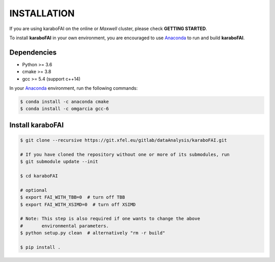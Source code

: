INSTALLATION
============

If you are using karaboFAI on the online or `Maxwell` cluster, please check **GETTING STARTED**.

.. _Anaconda: https://www.anaconda.com/

To install **karaboFAI** in your own environment, you are encouraged to use Anaconda_ to run
and build **karaboFAI**.

Dependencies
------------

- Python >= 3.6
- cmake >= 3.8
- gcc >= 5.4 (support c++14)

In your Anaconda_ environment, run the following commands:

.. code-block:: bash

    $ conda install -c anaconda cmake
    $ conda install -c omgarcia gcc-6


Install karaboFAI
-----------------

.. code-block:: bash

    $ git clone --recursive https://git.xfel.eu/gitlab/dataAnalysis/karaboFAI.git

    # If you have cloned the repository without one or more of its submodules, run
    $ git submodule update --init

    $ cd karaboFAI

    # optional
    $ export FAI_WITH_TBB=0  # turn off TBB
    $ export FAI_WITH_XSIMD=0  # turn off XSIMD

    # Note: This step is also required if one wants to change the above
    #       environmental parameters.
    $ python setup.py clean  # alternatively "rm -r build"

    $ pip install .
